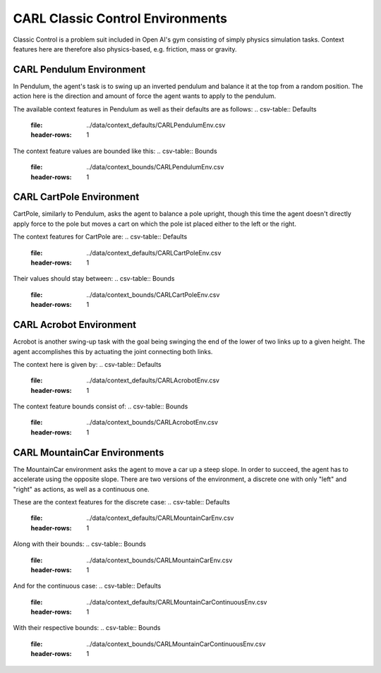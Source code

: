 CARL Classic Control Environments
=================================

Classic Control is a problem suit included in Open AI's gym consisting
of simply physics simulation tasks. Context features here are therefore
also physics-based, e.g. friction, mass or gravity.

CARL Pendulum Environment
-------------------------
.. image:: ../data/screenshots/pendulum.jpeg
    :width: 200px
    :align: center
    :alt: Pendulum Environment
In Pendulum, the agent's task is to swing up an inverted pendulum and
balance it at the top from a random position. The action here is the
direction and amount of force the agent wants to apply to the pendulum.

The available context features in Pendulum as well as their defaults are
as follows:
.. csv-table:: Defaults
   :file: ../data/context_defaults/CARLPendulumEnv.csv
   :header-rows: 1

The context feature values are bounded like this:
.. csv-table:: Bounds
   :file: ../data/context_bounds/CARLPendulumEnv.csv
   :header-rows: 1

CARL CartPole Environment
-------------------------
.. image:: ../data/screenshots/cartpole.jpeg
    :width: 200px
    :align: center
    :alt: CartPole Environment
CartPole, similarly to Pendulum, asks the agent to balance a pole upright, though
this time the agent doesn't directly apply force to the pole but moves a cart on which
the pole ist placed either to the left or the right.

The context features for CartPole are:
.. csv-table:: Defaults
   :file: ../data/context_defaults/CARLCartPoleEnv.csv
   :header-rows: 1

Their values should stay between:
.. csv-table:: Bounds
   :file: ../data/context_bounds/CARLCartPoleEnv.csv
   :header-rows: 1

CARL Acrobot Environment
-------------------------
.. image:: ../data/screenshots/acrobot.jpeg
    :width: 200px
    :align: center
    :alt: Acrobot Environment
Acrobot is another swing-up task with the goal being swinging the end of the lower
of two links up to a given height. The agent accomplishes this by actuating
the joint connecting both links.

The context here is given by:
.. csv-table:: Defaults
   :file: ../data/context_defaults/CARLAcrobotEnv.csv
   :header-rows: 1

The context feature bounds consist of:
.. csv-table:: Bounds
   :file: ../data/context_bounds/CARLAcrobotEnv.csv
   :header-rows: 1

CARL MountainCar Environments
------------------------------
.. image:: ../data/screenshots/mountaincar.jpeg
    :width: 200px
    :align: center
    :alt: MountainCar Environment
The MountainCar environment asks the agent to move a car up a steep slope. In order
to succeed, the agent has to accelerate using the opposite slope. There are two
versions of the environment, a discrete one with only "left" and "right" as actions,
as well as a continuous one.

These are the context features for the discrete case:
.. csv-table:: Defaults
   :file: ../data/context_defaults/CARLMountainCarEnv.csv
   :header-rows: 1

Along with their bounds:
.. csv-table:: Bounds
   :file: ../data/context_bounds/CARLMountainCarEnv.csv
   :header-rows: 1

And for the continuous case:
.. csv-table:: Defaults
   :file: ../data/context_defaults/CARLMountainCarContinuousEnv.csv
   :header-rows: 1

With their respective bounds:
.. csv-table:: Bounds
   :file: ../data/context_bounds/CARLMountainCarContinuousEnv.csv
   :header-rows: 1